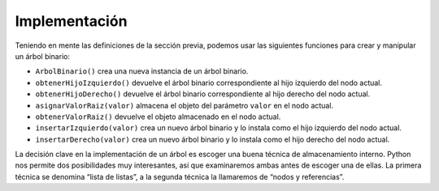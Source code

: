 ..  Copyright (C)  Brad Miller, David Ranum
    This work is licensed under the Creative Commons Attribution-NonCommercial-ShareAlike 4.0 International License. To view a copy of this license, visit http://creativecommons.org/licenses/by-nc-sa/4.0/.


Implementación
--------------

Teniendo en mente las definiciones de la sección previa, podemos usar las siguientes funciones para crear y manipular un árbol binario:

-  ``ArbolBinario()`` crea una nueva instancia de un árbol binario.

-  ``obtenerHijoIzquierdo()`` devuelve el árbol binario correspondiente al hijo izquierdo del nodo actual.

-  ``obtenerHijoDerecho()`` devuelve el árbol binario correspondiente al hijo derecho del nodo actual.

-  ``asignarValorRaiz(valor)`` almacena el objeto del parámetro ``valor`` en el nodo actual.

-  ``obtenerValorRaiz()`` devuelve el objeto almacenado en el nodo actual.

-  ``insertarIzquierdo(valor)`` crea un nuevo árbol binario y lo instala como el hijo izquierdo del nodo actual.

-  ``insertarDerecho(valor)`` crea un nuevo árbol binario y lo instala como el hijo derecho del nodo actual.

La decisión clave en la implementación de un árbol es escoger una buena técnica de almacenamiento interno. Python nos permite dos posibilidades muy interesantes, así que examinaremos ambas antes de escoger una de ellas. La primera técnica se denomina “lista de listas”, a la segunda técnica la llamaremos de “nodos y referencias”.
